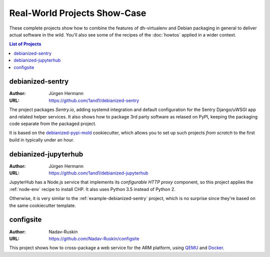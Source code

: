 ===============================
 Real-World Projects Show-Case
===============================

These complete projects show how to combine the features of dh-virtualenv
and Debian packaging in general to deliver actual software in the wild.
You'll also see some of the recipes of the :doc:`howtos` applied in a wider context.

.. contents:: List of Projects
    :local:


.. _example-debianized-sentry:

debianized-sentry
=================

:Author: Jürgen Hermann
:URL: https://github.com/1and1/debianized-sentry

The project packages `Sentry.io`, adding systemd integration and default configuration
for the Sentry Django/uWSGI app and related helper services.
It also shows how to package 3rd party software as relased on PyPI,
keeping the packaging code separate from the packaged project.

It is based on the `debianized-pypi-mold`_ cookiecutter, which allows you to set up
such projects *from scratch* to the first build in typically under an hour.

.. _`debianized-pypi-mold`: https://github.com/Springerle/debianized-pypi-mold


.. _example-debianized-jupyterhub:

debianized-jupyterhub
=====================

:Author: Jürgen Hermann
:URL: https://github.com/1and1/debianized-jupyterhub

JupyterHub has a Node.js service that implements its *configurable HTTP proxy* component,
so this project applies the :ref:`node-env` recipe to install CHP.
It also uses Python 3.5 instead of Python 2.

Otherwise, it is very similar to the :ref:`example-debianized-sentry` project,
which is no surprise since they're based on the same cookiecutter template.


.. _example-configsite:

configsite
==========

:Author: Nadav-Ruskin
:URL: https://github.com/Nadav-Ruskin/configsite

This project shows how to cross-package a web service for the ARM platform,
using `QEMU`_ and `Docker`_.


.. _`QEMU`: https://www.qemu.org/
.. _`Docker`: https://www.docker.com/
